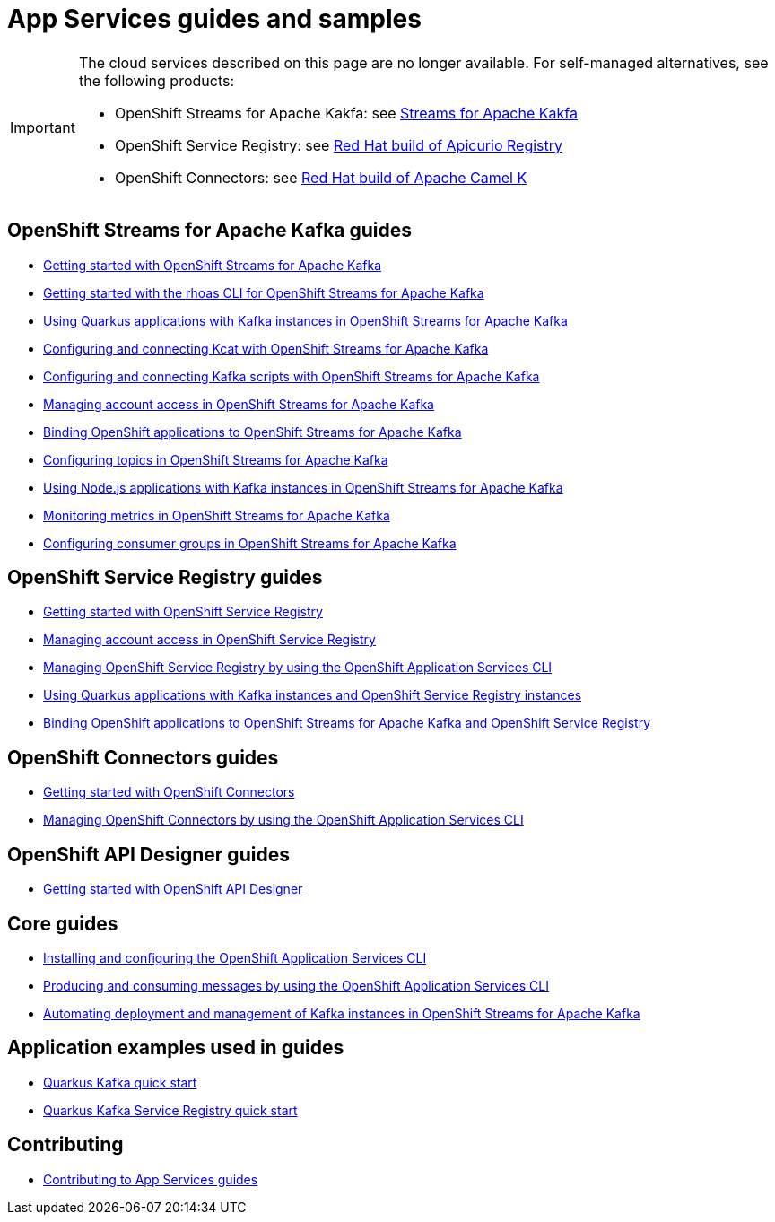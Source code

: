 :product: App Services
:product-long-kafka: OpenShift Streams for Apache Kafka
:product-long-registry: OpenShift Service Registry
:product-long-connectors: OpenShift Connectors
:product-long-rhoas: OpenShift Application Services
:product-long-api-designer: OpenShift API Designer

= {product} guides and samples

[IMPORTANT]
====
The cloud services described on this page are no longer available. For self-managed alternatives, see the following products:

* OpenShift Streams for Apache Kakfa: see link:https://docs.redhat.com/en/documentation/red_hat_streams_for_apache_kafka/[Streams for Apache Kakfa]
* OpenShift Service Registry: see link:https://access.redhat.com/documentation/en-us/red_hat_build_of_apicurio_registry[Red Hat build of Apicurio Registry]
* OpenShift Connectors: see link:https://access.redhat.com/documentation/en-us/red_hat_build_of_apache_camel_k[Red Hat build of Apache Camel K]
====

== {product-long-kafka} guides

* link:./docs/kafka/getting-started-kafka[Getting started with {product-long-kafka}]
* link:./docs/kafka/rhoas-cli-getting-started-kafka[Getting started with the rhoas CLI for {product-long-kafka}]
* link:./docs/kafka/quarkus-kafka[Using Quarkus applications with Kafka instances in {product-long-kafka}]
* link:./docs/kafka/kcat-kafka[Configuring and connecting Kcat with {product-long-kafka}]
* link:./docs/kafka/kafka-bin-scripts-kafka[Configuring and connecting Kafka scripts with {product-long-kafka}]
* link:./docs/kafka/access-mgmt-kafka[Managing account access in {product-long-kafka}]
* link:./docs/kafka/service-binding-kafka[Binding OpenShift applications to {product-long-kafka}]
* link:./docs/kafka/topic-configuration-kafka[Configuring topics in {product-long-kafka}]
* link:./docs/kafka/nodejs-kafka[Using Node.js applications with Kafka instances in {product-long-kafka}]
* link:./docs/kafka/metrics-monitoring-kafka[Monitoring metrics in {product-long-kafka}]
* link:./docs/kafka/consumer-configuration-kafka[Configuring consumer groups in {product-long-kafka}]

== {product-long-registry} guides

* link:./docs/registry/getting-started-registry/[Getting started with {product-long-registry}]
* link:./docs/registry/access-mgmt-registry[Managing account access in {product-long-registry}]
* link:./docs/registry/rhoas-cli-getting-started-registry[Managing {product-long-registry} by using the {product-long-rhoas} CLI]
* link:./docs/registry/quarkus-registry[Using Quarkus applications with Kafka instances and {product-long-registry} instances]
* link:./docs/registry/service-binding-registry[Binding OpenShift applications to {product-long-kafka} and {product-long-registry}]

== {product-long-connectors} guides

* link:./docs/connectors/getting-started-connectors/[Getting started with {product-long-connectors}]
* link:./docs/connectors/rhoas-cli-getting-started-connectors/[Managing {product-long-connectors} by using the {product-long-rhoas} CLI]

== {product-long-api-designer} guides
* link:./docs/api-designer/getting-started-api-designer/[Getting started with {product-long-api-designer}]

== Core guides

* link:./docs/rhoas/rhoas-cli-installation[Installing and configuring the {product-long-rhoas} CLI]
* link:./docs/rhoas/rhoas-produce-consume[Producing and consuming messages by using the {product-long-rhoas} CLI]
* link:./docs/rhoas/iac_tools_rhoas[Automating deployment and management of Kafka instances in {product-long-kafka}]

== Application examples used in guides

* link:./code-examples/quarkus-kafka-quickstart[Quarkus Kafka quick start]
* link:./code-examples/quarkus-service-registry-quickstart[Quarkus Kafka Service Registry quick start]

== Contributing

* link:./CONTRIBUTING.adoc[Contributing to {product} guides]
